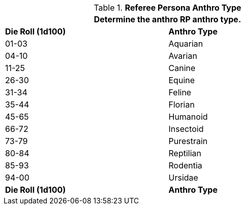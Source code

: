 // Table 11.2.5 Anthro RP Anthro Type
.*Referee Persona Anthro Type*
[width="75%",cols="2*^",frame="all", stripes="even"]
|===
2+<|Determine the anthro RP anthro type. 

s|Die Roll (1d100)
s|Anthro Type

|01-03
|Aquarian

|04-10
|Avarian

|11-25
|Canine

|26-30
|Equine

|31-34
|Feline

|35-44
|Florian

|45-65
|Humanoid

|66-72
|Insectoid

|73-79
|Purestrain

|80-84
|Reptilian

|85-93
|Rodentia

|94-00
|Ursidae

s|Die Roll (1d100)
s|Anthro Type
|===
